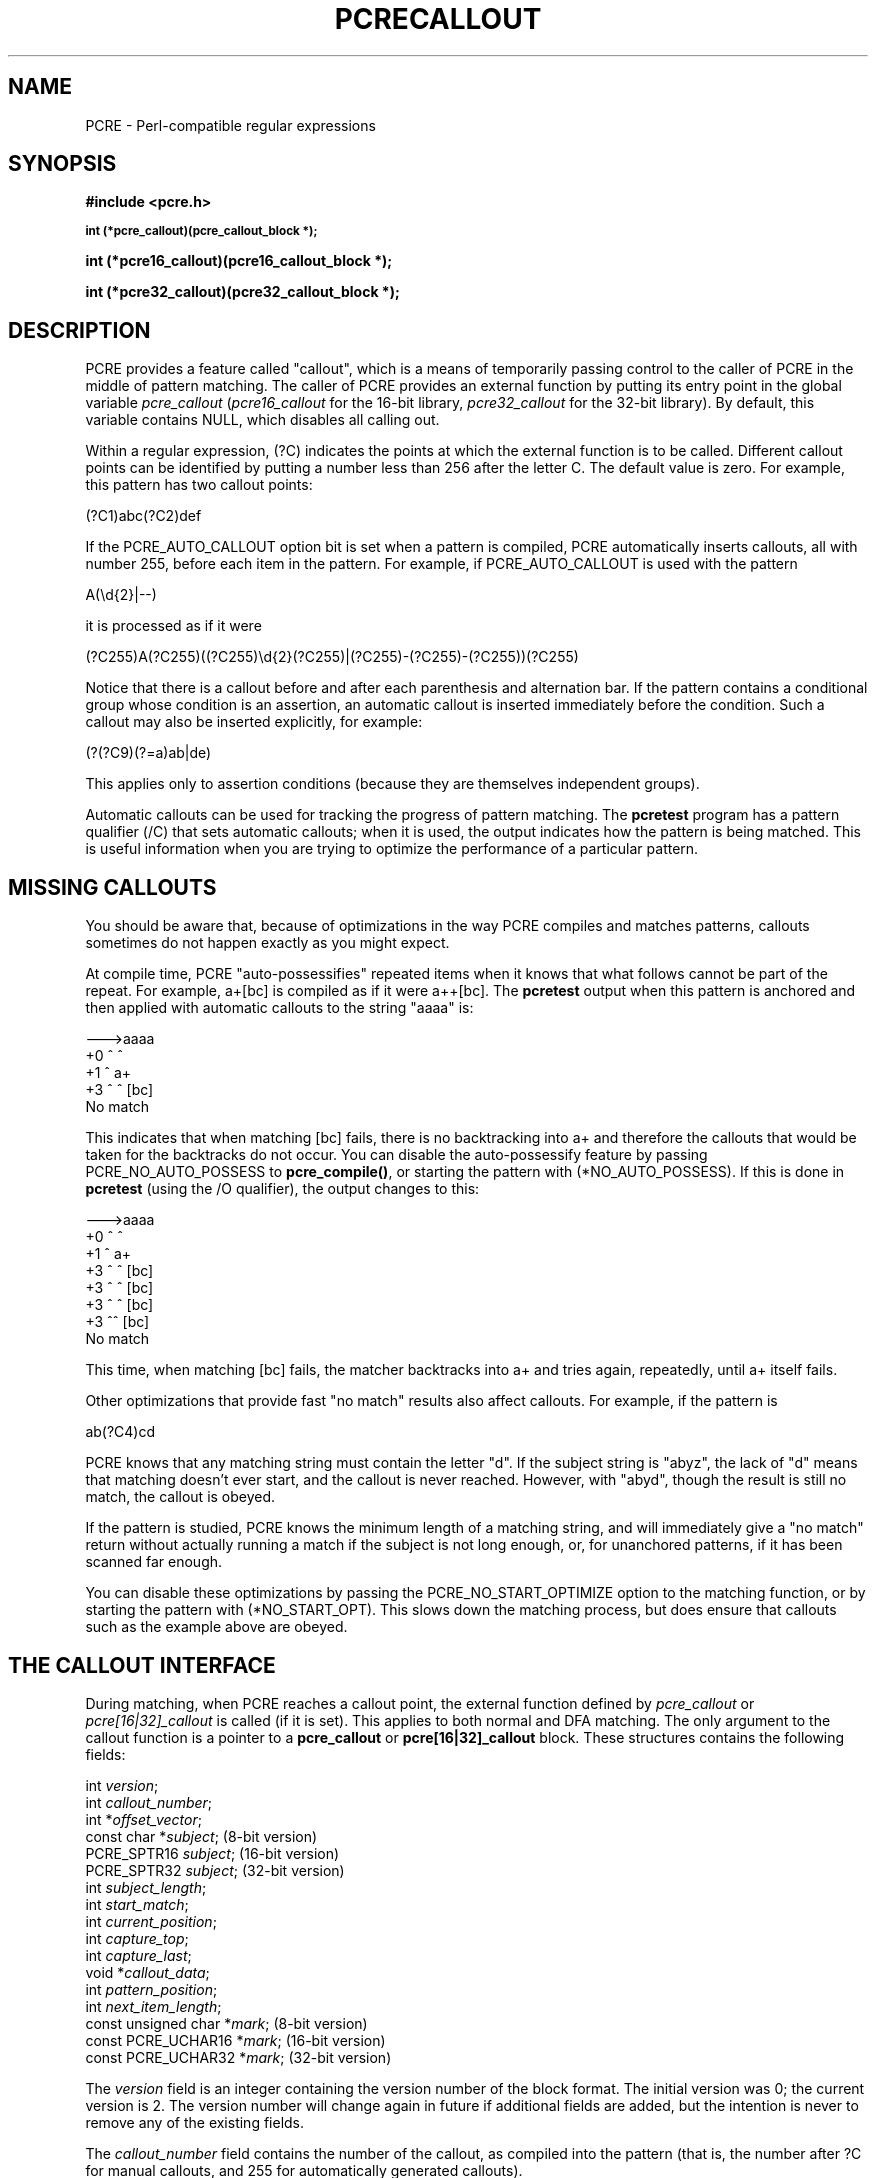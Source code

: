 '\" te
.TH PCRECALLOUT 3 "12 November 2013" "PCRE 8.34"
.SH NAME
PCRE - Perl-compatible regular expressions
.SH SYNOPSIS
.rs
.sp
.B #include <pcre.h>
.PP
.SM
.B int (*pcre_callout)(pcre_callout_block *);
.PP
.B int (*pcre16_callout)(pcre16_callout_block *);
.PP
.B int (*pcre32_callout)(pcre32_callout_block *);
.
.SH DESCRIPTION
.rs
.sp
PCRE provides a feature called "callout", which is a means of temporarily
passing control to the caller of PCRE in the middle of pattern matching. The
caller of PCRE provides an external function by putting its entry point in the
global variable \fIpcre_callout\fP (\fIpcre16_callout\fP for the 16-bit
library, \fIpcre32_callout\fP for the 32-bit library). By default, this
variable contains NULL, which disables all calling out.
.P
Within a regular expression, (?C) indicates the points at which the external
function is to be called. Different callout points can be identified by putting
a number less than 256 after the letter C. The default value is zero.
For example, this pattern has two callout points:
.sp
  (?C1)abc(?C2)def
.sp
If the PCRE_AUTO_CALLOUT option bit is set when a pattern is compiled, PCRE
automatically inserts callouts, all with number 255, before each item in the
pattern. For example, if PCRE_AUTO_CALLOUT is used with the pattern
.sp
  A(\ed{2}|--)
.sp
it is processed as if it were
.sp
(?C255)A(?C255)((?C255)\ed{2}(?C255)|(?C255)-(?C255)-(?C255))(?C255)
.sp
Notice that there is a callout before and after each parenthesis and
alternation bar. If the pattern contains a conditional group whose condition is
an assertion, an automatic callout is inserted immediately before the
condition. Such a callout may also be inserted explicitly, for example:
.sp
  (?(?C9)(?=a)ab|de)
.sp
This applies only to assertion conditions (because they are themselves
independent groups).
.P
Automatic callouts can be used for tracking the progress of pattern matching.
The
.\" HREF
\fBpcretest\fP
.\"
program has a pattern qualifier (/C) that sets automatic callouts; when it is
used, the output indicates how the pattern is being matched. This is useful
information when you are trying to optimize the performance of a particular
pattern.
.
.
.SH "MISSING CALLOUTS"
.rs
.sp
You should be aware that, because of optimizations in the way PCRE compiles and
matches patterns, callouts sometimes do not happen exactly as you might expect.
.P
At compile time, PCRE "auto-possessifies" repeated items when it knows that
what follows cannot be part of the repeat. For example, a+[bc] is compiled as
if it were a++[bc]. The \fBpcretest\fP output when this pattern is anchored and
then applied with automatic callouts to the string "aaaa" is:
.sp
  --->aaaa
   +0 ^        ^
   +1 ^        a+
   +3 ^   ^    [bc]
  No match
.sp
This indicates that when matching [bc] fails, there is no backtracking into a+
and therefore the callouts that would be taken for the backtracks do not occur.
You can disable the auto-possessify feature by passing PCRE_NO_AUTO_POSSESS
to \fBpcre_compile()\fP, or starting the pattern with (*NO_AUTO_POSSESS). If
this is done in \fBpcretest\fP (using the /O qualifier), the output changes to
this:
.sp
  --->aaaa
   +0 ^        ^
   +1 ^        a+
   +3 ^   ^    [bc]
   +3 ^  ^     [bc]
   +3 ^ ^      [bc]
   +3 ^^       [bc]
  No match
.sp
This time, when matching [bc] fails, the matcher backtracks into a+ and tries
again, repeatedly, until a+ itself fails.
.P
Other optimizations that provide fast "no match" results also affect callouts.
For example, if the pattern is
.sp
  ab(?C4)cd
.sp
PCRE knows that any matching string must contain the letter "d". If the subject
string is "abyz", the lack of "d" means that matching doesn't ever start, and
the callout is never reached. However, with "abyd", though the result is still
no match, the callout is obeyed.
.P
If the pattern is studied, PCRE knows the minimum length of a matching string,
and will immediately give a "no match" return without actually running a match
if the subject is not long enough, or, for unanchored patterns, if it has
been scanned far enough.
.P
You can disable these optimizations by passing the PCRE_NO_START_OPTIMIZE
option to the matching function, or by starting the pattern with
(*NO_START_OPT). This slows down the matching process, but does ensure that
callouts such as the example above are obeyed.
.
.
.SH "THE CALLOUT INTERFACE"
.rs
.sp
During matching, when PCRE reaches a callout point, the external function
defined by \fIpcre_callout\fP or \fIpcre[16|32]_callout\fP is called (if it is
set). This applies to both normal and DFA matching. The only argument to the
callout function is a pointer to a \fBpcre_callout\fP or
\fBpcre[16|32]_callout\fP block. These structures contains the following
fields:
.sp
  int           \fIversion\fP;
  int           \fIcallout_number\fP;
  int          *\fIoffset_vector\fP;
  const char   *\fIsubject\fP;           (8-bit version)
  PCRE_SPTR16   \fIsubject\fP;           (16-bit version)
  PCRE_SPTR32   \fIsubject\fP;           (32-bit version)
  int           \fIsubject_length\fP;
  int           \fIstart_match\fP;
  int           \fIcurrent_position\fP;
  int           \fIcapture_top\fP;
  int           \fIcapture_last\fP;
  void         *\fIcallout_data\fP;
  int           \fIpattern_position\fP;
  int           \fInext_item_length\fP;
  const unsigned char *\fImark\fP;       (8-bit version)
  const PCRE_UCHAR16  *\fImark\fP;       (16-bit version)
  const PCRE_UCHAR32  *\fImark\fP;       (32-bit version)
.sp
The \fIversion\fP field is an integer containing the version number of the
block format. The initial version was 0; the current version is 2. The version
number will change again in future if additional fields are added, but the
intention is never to remove any of the existing fields.
.P
The \fIcallout_number\fP field contains the number of the callout, as compiled
into the pattern (that is, the number after ?C for manual callouts, and 255 for
automatically generated callouts).
.P
The \fIoffset_vector\fP field is a pointer to the vector of offsets that was
passed by the caller to the matching function. When \fBpcre_exec()\fP or
\fBpcre[16|32]_exec()\fP is used, the contents can be inspected, in order to
extract substrings that have been matched so far, in the same way as for
extracting substrings after a match has completed. For the DFA matching
functions, this field is not useful.
.P
The \fIsubject\fP and \fIsubject_length\fP fields contain copies of the values
that were passed to the matching function.
.P
The \fIstart_match\fP field normally contains the offset within the subject at
which the current match attempt started. However, if the escape sequence \eK
has been encountered, this value is changed to reflect the modified starting
point. If the pattern is not anchored, the callout function may be called
several times from the same point in the pattern for different starting points
in the subject.
.P
The \fIcurrent_position\fP field contains the offset within the subject of the
current match pointer.
.P
When the \fBpcre_exec()\fP or \fBpcre[16|32]_exec()\fP is used, the
\fIcapture_top\fP field contains one more than the number of the highest
numbered captured substring so far. If no substrings have been captured, the
value of \fIcapture_top\fP is one. This is always the case when the DFA
functions are used, because they do not support captured substrings.
.P
The \fIcapture_last\fP field contains the number of the most recently captured
substring. However, when a recursion exits, the value reverts to what it was
outside the recursion, as do the values of all captured substrings. If no
substrings have been captured, the value of \fIcapture_last\fP is -1. This is
always the case for the DFA matching functions.
.P
The \fIcallout_data\fP field contains a value that is passed to a matching
function specifically so that it can be passed back in callouts. It is passed
in the \fIcallout_data\fP field of a \fBpcre_extra\fP or \fBpcre[16|32]_extra\fP
data structure. If no such data was passed, the value of \fIcallout_data\fP in
a callout block is NULL. There is a description of the \fBpcre_extra\fP
structure in the
.\" HREF
\fBpcreapi\fP
.\"
documentation.
.P
The \fIpattern_position\fP field is present from version 1 of the callout
structure. It contains the offset to the next item to be matched in the pattern
string.
.P
The \fInext_item_length\fP field is present from version 1 of the callout
structure. It contains the length of the next item to be matched in the pattern
string. When the callout immediately precedes an alternation bar, a closing
parenthesis, or the end of the pattern, the length is zero. When the callout
precedes an opening parenthesis, the length is that of the entire subpattern.
.P
The \fIpattern_position\fP and \fInext_item_length\fP fields are intended to
help in distinguishing between different automatic callouts, which all have the
same callout number. However, they are set for all callouts.
.P
The \fImark\fP field is present from version 2 of the callout structure. In
callouts from \fBpcre_exec()\fP or \fBpcre[16|32]_exec()\fP it contains a
pointer to the zero-terminated name of the most recently passed (*MARK),
(*PRUNE), or (*THEN) item in the match, or NULL if no such items have been
passed. Instances of (*PRUNE) or (*THEN) without a name do not obliterate a
previous (*MARK). In callouts from the DFA matching functions this field always
contains NULL.
.
.
.SH "RETURN VALUES"
.rs
.sp
The external callout function returns an integer to PCRE. If the value is zero,
matching proceeds as normal. If the value is greater than zero, matching fails
at the current point, but the testing of other matching possibilities goes
ahead, just as if a lookahead assertion had failed. If the value is less than
zero, the match is abandoned, the matching function returns the negative value.
.P
Negative values should normally be chosen from the set of PCRE_ERROR_xxx
values. In particular, PCRE_ERROR_NOMATCH forces a standard "no match" failure.
The error number PCRE_ERROR_CALLOUT is reserved for use by callout functions;
it will never be used by PCRE itself.
.
.
.SH AUTHOR
.rs
.sp
.nf
Philip Hazel
University Computing Service
Cambridge CB2 3QH, England.
.fi
.
.
.SH REVISION
.rs
.sp
.nf
Last updated: 12 November 2013
Copyright (c) 1997-2013 University of Cambridge.
.fi


.\" Oracle has added the ARC stability level to this manual page
.SH ATTRIBUTES
See
.BR attributes (5)
for descriptions of the following attributes:
.sp
.TS
box;
cbp-1 | cbp-1
l | l .
ATTRIBUTE TYPE	ATTRIBUTE VALUE 
=
Availability	library/pcre
=
Stability	Uncommitted
.TE 
.PP

.SH NOTES

.\" Oracle has added source availability information to this manual page
This software was built from source available at https://java.net/projects/solaris-userland.  The original community source was downloaded from  http://sourceforge.net/projects/pcre/files/pcre/8.37/pcre-8.37.tar.gz

Further information about this software can be found on the open source community website at http://pcre.org/.
